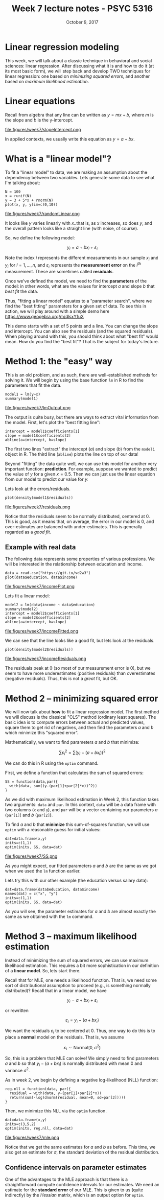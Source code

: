#+TITLE: Week 7 lecture notes - PSYC 5316
#+AUTHOR:
#+DATE: October 9, 2017 
#+OPTIONS: toc:nil num:nil
#+LATEX_HEADER: \usepackage[left=1in,right=1in,top=1in,bottom=1in]{geometry}
#+LATEX_HEADER: \usepackage{amsmath}

* Linear regression modeling

This week, we will talk about a classic technique in behavioral and social sciences: linear regression.  After discussing what it is and how to do it (at its most basic form), we will step back and develop TWO techniques for linear regression: one based on /minimizing squared errors/, and another based on /maximum likelihood estimation/.

* Linear equations

Recall from algebra that any line can be written as $y=mx+b$, where $m$ is the slope and $b$ is the y-intercept.

file:figures/week7/slopeIntercept.png

In applied contexts, we usually write this equation as $y=a+bx$.  

* What is a "linear model"?

To fit a "linear model" to data, we are making an assumption about the dependency between two variables.  Lets generate some data to see what I'm talking about:

#+BEGIN_SRC
N = 100
x = runif(N)
y = 3 + 5*x + rnorm(N)
plot(x, y, ylim=c(0,10))
#+END_SRC

file:figures/week7/randomLinear.png

It looks like $y$ varies linearly with $x$..that is, as $x$ increases, so does $y$, and the overall pattern looks like a straight line (with noise, of course).

So, we define the following model:

\[
y_i = a + bx_i + \varepsilon_i
\]

Note the index $i$ represents the different measurements in our sample $x_i$ and $y_i$ for $i=1,\dots, n$, and $\varepsilon_i$ represents the *measurement error* on the $i^{\text{th}}$ measurement.  These are sometimes called *residuals*.

Once we've defined the model, we need to find the *parameters* of the model: in other words, what are the values for intercept $a$ and slope $b$ that /best fit/ the data.  

Thus, "fitting a linear model" equates to a "parameter search", where we find the "best fitting" parameters for a given set of data.  To see this in action, we will play around with a simple demo here https://www.geogebra.org/m/dlsxY1uX

This demo starts with a set of 5 points and a line.  You can change the slope and intercept.  You can also see the residuals (and the squared residuals).  When playing around with this, you should think about what "best fit" would mean.  How do you find the "best fit"?  That is the subject for today's lecture.

* Method 1: the "easy" way

This is an old problem, and as such, there are well-established methods for solving it.  We will begin by using the base function =lm= in R to find the parameters that fit the data.

#+BEGIN_SRC
model1 = lm(y~x)
summary(model1)
#+END_SRC

file:figures/week7/lmOutput.png

The output is quite busy, but there are ways to extract vital information from the model.  First, let's plot the "best fitting line":

#+BEGIN_SRC
intercept = model1$coefficients[1]
slope = model1$coefficients[2]
abline(a=intercept, b=slope)
#+END_SRC

The first two lines "extract" the intercept ($a$) and slope ($b$) from the =model1= object in R.  The third line (=abline=) plots the line on top of our data!

Beyond "fitting" the data quite well, we can use this model for another very important function: *prediction*.  For example, suppose we wanted to predict the value of $y$ for a given $x=0.5$.  Then we can just use the linear equation from our model to predict our value for $y$:

\begin{align*}
y & = a + bx\\
  & = 2.87 + 5.10x\\
  & = 2.87 + 5.10(0.5)\\
  & = 5.42\\
\end{align*}

Lets look at the errors/residuals. 

#+BEGIN_SRC
plot(density(model1$residuals))
#+END_SRC

file:figures/week7/residuals.png

Notice that the residuals seem to be normally distributed, centered at 0.  This is good, as it means that, on average, the error in our model is 0, and over-estimates are balanced with under-estimates.  This is generally regarded as a /good fit/.

** Example with real data

The following data represents some properties of various professions.  We will be interested in the relationship between education and income.

#+BEGIN_SRC
data = read.csv("https://git.io/vd2w3")
plot(data$education, data$income)
#+END_SRC

file:figures/week7/incomePlot.png

Lets fit a linear model:

#+BEGIN_SRC
model2 = lm(data$income ~ data$education)
summary(model2)
intercept = model2$coefficients[1]
slope = model2$coefficients[2]
abline(a=intercept, b=slope)
#+END_SRC

file:figures/week7/incomeFitted.png

We can see that the line looks like a good fit, but lets look at the residuals.

#+BEGIN_SRC
plot(density(model2$residuals))
#+END_SRC

file:figures/week7/incomeResiduals.png

The residuals peak at 0 (so most of our measurement error is 0), but we seem to have more underestimates (positive residuals) than overestimates (negative residuals).  Thus, this is not a /great/ fit, but OK.

* Method 2 -- minimizing squared error

We will now talk about *how* to fit a linear regression model.  The first method we will discuss is the classical "OLS" method (ordinary least squares).  The basic idea is to compute errors between actual and predicted values, square them to get rid of negatives, and then find the parameters $a$ and $b$ which minimize this "squared error".

Mathematically, we want to find parameters $a$ and $b$ that minimize:

\[
\sum \varepsilon_i^2 = \sum (y_i - (a+bx_i))^2
\]

We can do this in R using the =optim= command.

First, we define a function that calculates the sum of squared errors:

#+BEGIN_SRC
SS = function(data,par){
  with(data, sum((y-(par[1]+par[2]*x))^2))
}
#+END_SRC

As we did with maximum likelihood estimation in Week 2, this function takes two arguments: =data= and =par=.  In this context, =data= will be a data frame with two columns (=x= and =y=), and =par= will be a vector containing our parameters $a$ (=par[1]=) and $b$ (=par[2]=).

To find $a$ and $b$ that *minimize* this sum-of-squares function, we will use =optim= with a reasonable guess for initial values:

#+BEGIN_SRC
dat=data.frame(x,y)
inits=c(1,1)
optim(inits, SS, data=dat)
#+END_SRC

file:figures/week7/SS.png

As you might expect, our fitted parameters $a$ and $b$ are the same as we got when we used the =lm= function earlier.

Lets try this with our other example (the education versus salary data):

#+BEGIN_SRC
dat=data.frame(data$education, data$income)
names(dat) = c("x", "y")
inits=c(1,1)
optim(inits, SS, data=dat)
#+END_SRC

As you will see, the parameter estimates for $a$ and $b$ are almost exactly the same as we obtained with the =lm= command.

* Method 3 -- maximum likelihood estimation

Instead of minimizing the sum of squared errors, we can use maximum likelihood estimation.  This requires a bit more sophistication in our definition of a *linear model*.  So, lets start there.

Recall that for MLE, one needs a likelihood function.  That is, we need some sort of distributional assumption to proceed (e.g., is something normally distributed)?  Recall that in a linear model, we have

\[
y_i = a+bx_i + \varepsilon_i
\]

or rewritten

\[
\varepsilon_i = y_i - (a+bx_i)
\]

We want the residuals $\varepsilon_i$ to be centered at 0.  Thus, one way to do this is to place a *normal* model on the residuals.  That is, we assume

\[
\varepsilon_i \sim \text{Normal}(0, \sigma^2)
\]

So, this is a problem that MLE can solve!  We simply need to find parameters $a$ and $b$ so that $y_i-(a+bx_i)$ is normally distributed with mean 0 and variance $\sigma^2$.

As in week 2, we begin by defining a negative log-likelihood (NLL) function:

#+BEGIN_SRC
reg.nll = function(data, par){
  residual = with(data, y-(par[1]+par[2]*x))
  return(sum(-log(dnorm(residual, mean=0, sd=par[3]))))
}
#+END_SRC

Then, we minimize this NLL via the =optim= function.

#+BEGIN_SRC
dat=data.frame(x,y)
inits=c(3,5,2)
optim(inits, reg.nll, data=dat)
#+END_SRC

file:figures/week7/mle.png

Notice that we get the same estimates for $a$ and $b$ as before.  This time, we also get an estimate for $\sigma$, the standard deviation of the residual distribution.

** Confidence intervals on parameter estimates

One of the advantages to the MLE approach is that there is a straightforward compute confidence intervals for our estimates.  We need an estimate for the *standard error* of our MLE.  This is given to us (quite indirectly) by the /Hessian/ matrix, which is an output option for =optim=.  

Intuitively, the standard error of the estimate is given by:

\[
SE = \sqrt{\frac{1}{\text{Hessian}}}
\]

This is not /exactly/ true, since in most cases the Hessian will be a /matrix/, and square roots and reciprocals are not exactly obvious in matrix arithmetic.  However, if you are willing to assume some linear algebra "happens", the following R commands will give you a nice estimate for the standard error:

#+BEGIN_SRC
fit = optim(inits, reg.nll, data=dat, hessian = TRUE)
hessian = fit$hessian
inverse = solve(hessian)
se = sqrt(diag(inverse))
#+END_SRC

Now, if we call =se= in the console, we'll see a vector with three numbers.  These are the standard error estimates for $a$, $b$, and $\sigma$, respectively.

#+BEGIN_SRC
> se
[1] 0.21479319 0.38639248 0.07918032
#+END_SRC

Thus, we can construct 95% confidence intervals for the intercept $a$:

\[
\Bigl(2.87 - 1.96(0.21), 2.87+1.96(0.21)\Bigr) = (2.45, 3.29)
\]

as well as for the slope $b$:

\[
\Bigl(5.10 - 1.96(0.39), 5.10+1.96(0.39)\Bigr) = (4.34, 5.86)
\]




